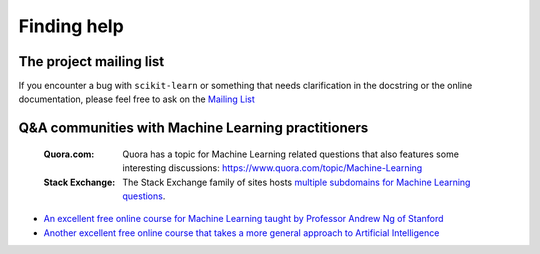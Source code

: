 Finding help
============


The project mailing list
------------------------

If you encounter a bug with ``scikit-learn`` or something that needs
clarification in the docstring or the online documentation, please feel free to
ask on the `Mailing List <http://scikit-learn.org/stable/support.html>`_


Q&A communities with Machine Learning practitioners
----------------------------------------------------

  :Quora.com:

    Quora has a topic for Machine Learning related questions that
    also features some interesting discussions:
    https://www.quora.com/topic/Machine-Learning

  :Stack Exchange:

    The Stack Exchange family of sites hosts `multiple subdomains for Machine Learning questions`_.

.. _`How do I learn machine learning?`: https://www.quora.com/How-do-I-learn-machine-learning-1

.. _`multiple subdomains for Machine Learning questions`: https://meta.stackexchange.com/q/130524

- `An excellent free online course for Machine Learning taught by Professor Andrew Ng of Stanford <https://www.coursera.org/learn/machine-learning>`_

- `Another excellent free online course that takes a more general approach to Artificial Intelligence <https://www.udacity.com/course/intro-to-artificial-intelligence--cs271>`_
